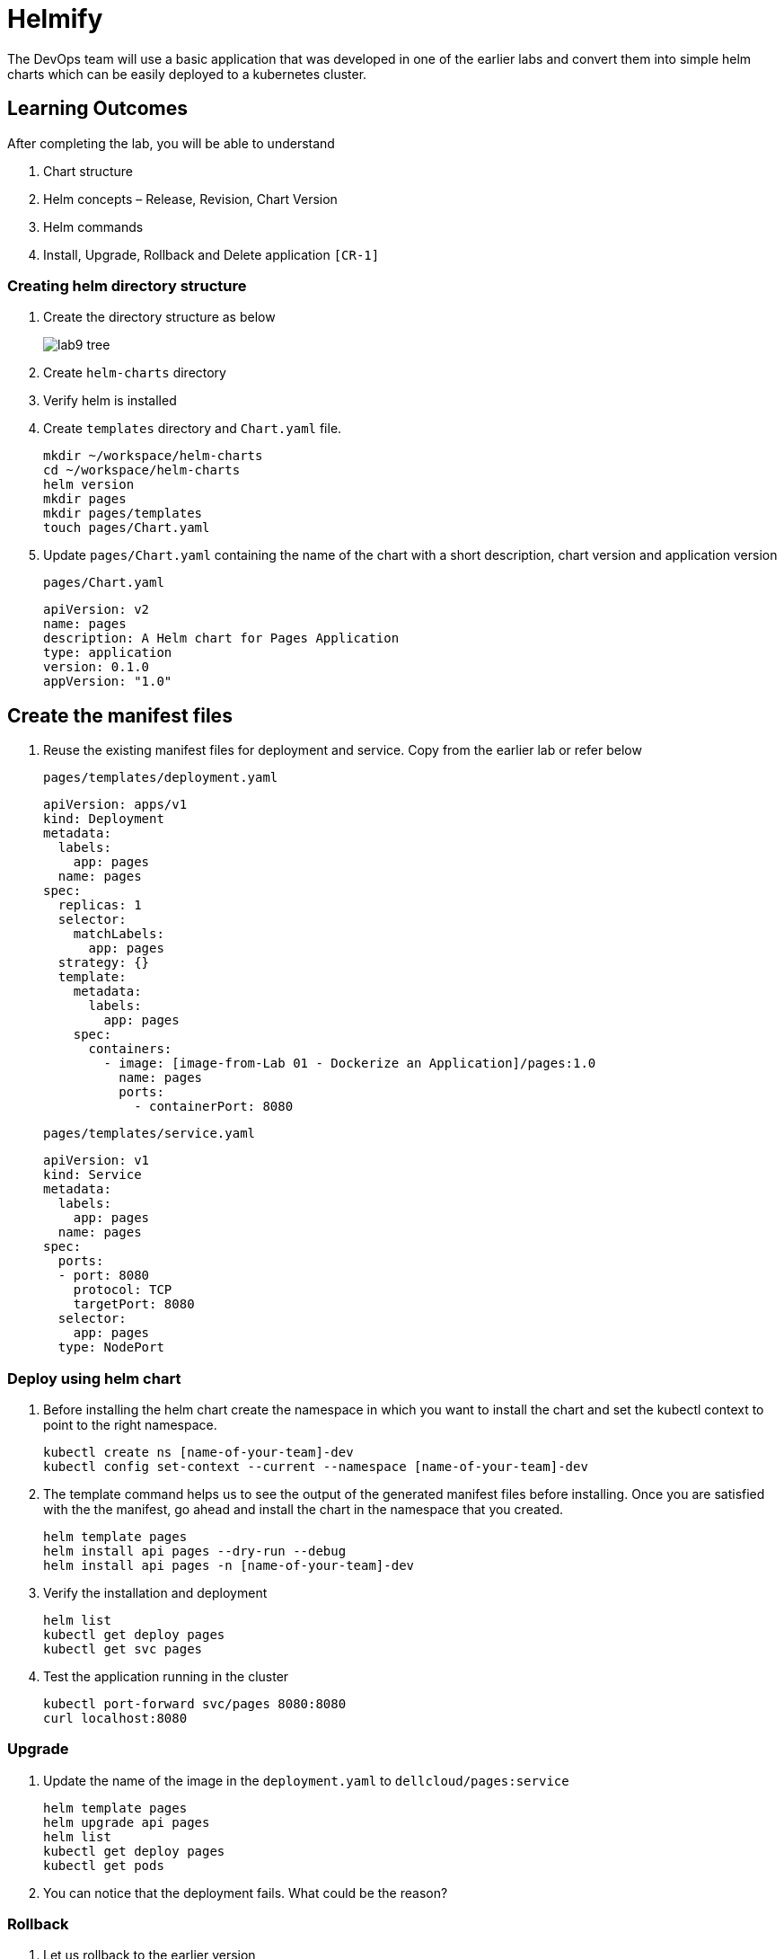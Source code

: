 = Helmify
:stylesheet: boot-flatly.css
:nofooter:
:data-uri:
:icons: font
:linkattrs:

The DevOps team will use a basic application that was developed in one of the earlier labs and convert them into simple helm charts which
can be easily deployed to a kubernetes cluster.

== Learning Outcomes
After completing the lab, you will be able to understand

. Chart structure
. Helm concepts – Release, Revision, Chart Version
. Helm commands
. Install, Upgrade, Rollback and Delete application `[CR-1]`

=== Creating helm directory structure

. Create the directory structure as below

+

image::lab9-tree.png[]

. Create `helm-charts` directory
. Verify helm is installed
. Create `templates` directory and `Chart.yaml` file.

+
[source, shell script]
------------------
mkdir ~/workspace/helm-charts
cd ~/workspace/helm-charts
helm version
mkdir pages
mkdir pages/templates
touch pages/Chart.yaml
------------------

. Update `pages/Chart.yaml` containing the name of the chart with a short description, chart version and application version


+
`pages/Chart.yaml`
+
[source, yaml]
-------------
apiVersion: v2
name: pages
description: A Helm chart for Pages Application
type: application
version: 0.1.0
appVersion: "1.0"
-------------

== Create the manifest files

. Reuse the existing manifest files for deployment and service.
Copy from the earlier lab or refer below

+
`pages/templates/deployment.yaml`

+
[source, yaml]
------------------
apiVersion: apps/v1
kind: Deployment
metadata:
  labels:
    app: pages
  name: pages
spec:
  replicas: 1
  selector:
    matchLabels:
      app: pages
  strategy: {}
  template:
    metadata:
      labels:
        app: pages
    spec:
      containers:
        - image: [image-from-Lab 01 - Dockerize an Application]/pages:1.0
          name: pages
          ports:
            - containerPort: 8080
------------------

+

`pages/templates/service.yaml`

+

[source, yaml]
------------------
apiVersion: v1
kind: Service
metadata:
  labels:
    app: pages
  name: pages
spec:
  ports:
  - port: 8080
    protocol: TCP
    targetPort: 8080
  selector:
    app: pages
  type: NodePort
------------------

=== Deploy using helm chart

. Before installing the helm chart create the namespace in which you want to install the chart
and set the kubectl context to point to the right namespace.

+

[source, shell script]
------------------
kubectl create ns [name-of-your-team]-dev
kubectl config set-context --current --namespace [name-of-your-team]-dev
------------------


. The template command helps us to see the output of the generated manifest files before installing.
Once you are satisfied with the the manifest, go ahead and install the chart in the namespace that you created.

+

[source, shell script]
------------------
helm template pages
helm install api pages --dry-run --debug
helm install api pages -n [name-of-your-team]-dev
------------------

. Verify the installation and deployment

+

[source, shell script]
------------------
helm list
kubectl get deploy pages
kubectl get svc pages
------------------

. Test the application running in the cluster

+

[source, shell script]
------------------
kubectl port-forward svc/pages 8080:8080
curl localhost:8080
------------------

=== Upgrade

. Update the name of the image in the `deployment.yaml` to `dellcloud/pages:service`

+

[source, shell script]
------------------
helm template pages
helm upgrade api pages
helm list
kubectl get deploy pages
kubectl get pods
------------------

. You can notice that the deployment fails. What could be the reason?

=== Rollback

. Let us rollback to the earlier version

+
[source, shell script]
------------------
helm list
helm status api
helm rollback api
helm status api
kubectl get deploy pages
------------------

=== Un-install the application

. The devops team would want to uninstall the application

+

[source, shell script]
------------------
helm list
helm uninstall api
helm list
kubectl get deploy
------------------